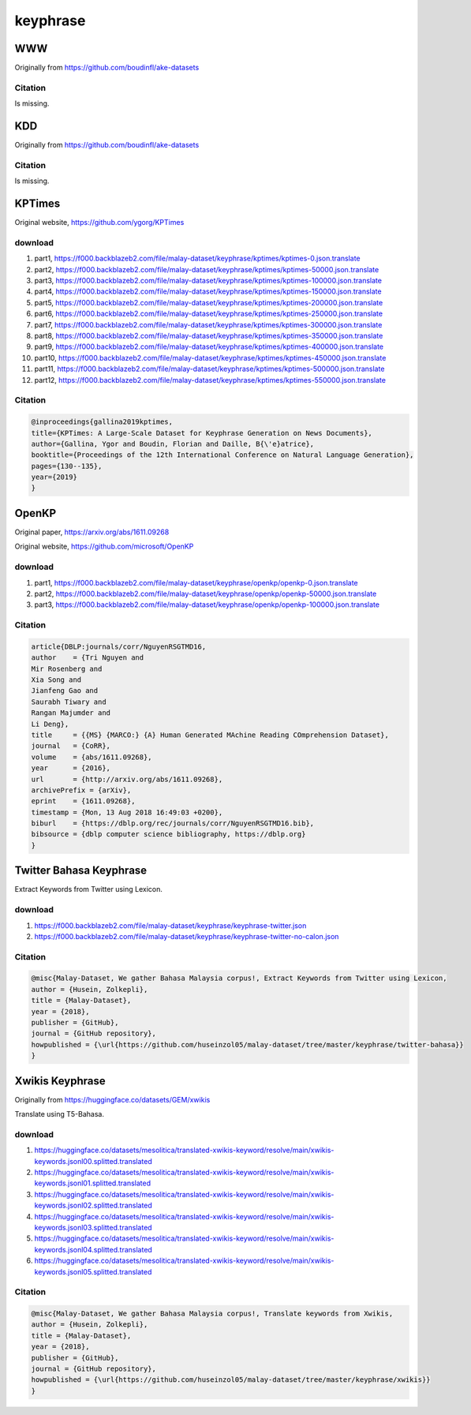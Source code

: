 keyphrase
=========

WWW
---

Originally from https://github.com/boudinfl/ake-datasets

Citation
~~~~~~~~

Is missing.

KDD
---

Originally from https://github.com/boudinfl/ake-datasets

Citation
~~~~~~~~

Is missing.

KPTimes
-------

Original website, https://github.com/ygorg/KPTimes

download
~~~~~~~~

1. part1, https://f000.backblazeb2.com/file/malay-dataset/keyphrase/kptimes/kptimes-0.json.translate
2. part2, https://f000.backblazeb2.com/file/malay-dataset/keyphrase/kptimes/kptimes-50000.json.translate
3. part3, https://f000.backblazeb2.com/file/malay-dataset/keyphrase/kptimes/kptimes-100000.json.translate
4. part4, https://f000.backblazeb2.com/file/malay-dataset/keyphrase/kptimes/kptimes-150000.json.translate
5. part5, https://f000.backblazeb2.com/file/malay-dataset/keyphrase/kptimes/kptimes-200000.json.translate
6. part6, https://f000.backblazeb2.com/file/malay-dataset/keyphrase/kptimes/kptimes-250000.json.translate
7. part7, https://f000.backblazeb2.com/file/malay-dataset/keyphrase/kptimes/kptimes-300000.json.translate
8. part8, https://f000.backblazeb2.com/file/malay-dataset/keyphrase/kptimes/kptimes-350000.json.translate
9. part9, https://f000.backblazeb2.com/file/malay-dataset/keyphrase/kptimes/kptimes-400000.json.translate
10. part10, https://f000.backblazeb2.com/file/malay-dataset/keyphrase/kptimes/kptimes-450000.json.translate
11. part11, https://f000.backblazeb2.com/file/malay-dataset/keyphrase/kptimes/kptimes-500000.json.translate
12. part12, https://f000.backblazeb2.com/file/malay-dataset/keyphrase/kptimes/kptimes-550000.json.translate

Citation
~~~~~~~~

.. code:: bibtex

   @inproceedings{gallina2019kptimes,
   title={KPTimes: A Large-Scale Dataset for Keyphrase Generation on News Documents},
   author={Gallina, Ygor and Boudin, Florian and Daille, B{\'e}atrice},
   booktitle={Proceedings of the 12th International Conference on Natural Language Generation},
   pages={130--135},
   year={2019}
   }

OpenKP
------

Original paper, https://arxiv.org/abs/1611.09268

Original website, https://github.com/microsoft/OpenKP

download
~~~~~~~~

1. part1, https://f000.backblazeb2.com/file/malay-dataset/keyphrase/openkp/openkp-0.json.translate
2. part2, https://f000.backblazeb2.com/file/malay-dataset/keyphrase/openkp/openkp-50000.json.translate
3. part3, https://f000.backblazeb2.com/file/malay-dataset/keyphrase/openkp/openkp-100000.json.translate

Citation
~~~~~~~~

.. code:: bibtex

   article{DBLP:journals/corr/NguyenRSGTMD16,
   author    = {Tri Nguyen and
   Mir Rosenberg and
   Xia Song and
   Jianfeng Gao and
   Saurabh Tiwary and
   Rangan Majumder and
   Li Deng},
   title     = {{MS} {MARCO:} {A} Human Generated MAchine Reading COmprehension Dataset},
   journal   = {CoRR},
   volume    = {abs/1611.09268},
   year      = {2016},
   url       = {http://arxiv.org/abs/1611.09268},
   archivePrefix = {arXiv},
   eprint    = {1611.09268},
   timestamp = {Mon, 13 Aug 2018 16:49:03 +0200},
   biburl    = {https://dblp.org/rec/journals/corr/NguyenRSGTMD16.bib},
   bibsource = {dblp computer science bibliography, https://dblp.org}
   }

Twitter Bahasa Keyphrase
------------------------

Extract Keywords from Twitter using Lexicon.

download
~~~~~~~~

1. https://f000.backblazeb2.com/file/malay-dataset/keyphrase/keyphrase-twitter.json
2. https://f000.backblazeb2.com/file/malay-dataset/keyphrase/keyphrase-twitter-no-calon.json

Citation
~~~~~~~~

.. code:: bibtex

   @misc{Malay-Dataset, We gather Bahasa Malaysia corpus!, Extract Keywords from Twitter using Lexicon,
   author = {Husein, Zolkepli},
   title = {Malay-Dataset},
   year = {2018},
   publisher = {GitHub},
   journal = {GitHub repository},
   howpublished = {\url{https://github.com/huseinzol05/malay-dataset/tree/master/keyphrase/twitter-bahasa}}
   }

Xwikis Keyphrase
----------------

Originally from https://huggingface.co/datasets/GEM/xwikis

Translate using T5-Bahasa.

download
~~~~~~~~

1. https://huggingface.co/datasets/mesolitica/translated-xwikis-keyword/resolve/main/xwikis-keywords.jsonl00.splitted.translated
2. https://huggingface.co/datasets/mesolitica/translated-xwikis-keyword/resolve/main/xwikis-keywords.jsonl01.splitted.translated
3. https://huggingface.co/datasets/mesolitica/translated-xwikis-keyword/resolve/main/xwikis-keywords.jsonl02.splitted.translated
4. https://huggingface.co/datasets/mesolitica/translated-xwikis-keyword/resolve/main/xwikis-keywords.jsonl03.splitted.translated
5. https://huggingface.co/datasets/mesolitica/translated-xwikis-keyword/resolve/main/xwikis-keywords.jsonl04.splitted.translated
6. https://huggingface.co/datasets/mesolitica/translated-xwikis-keyword/resolve/main/xwikis-keywords.jsonl05.splitted.translated

Citation
~~~~~~~~

.. code:: bibtex

   @misc{Malay-Dataset, We gather Bahasa Malaysia corpus!, Translate keywords from Xwikis,
   author = {Husein, Zolkepli},
   title = {Malay-Dataset},
   year = {2018},
   publisher = {GitHub},
   journal = {GitHub repository},
   howpublished = {\url{https://github.com/huseinzol05/malay-dataset/tree/master/keyphrase/xwikis}}
   }
